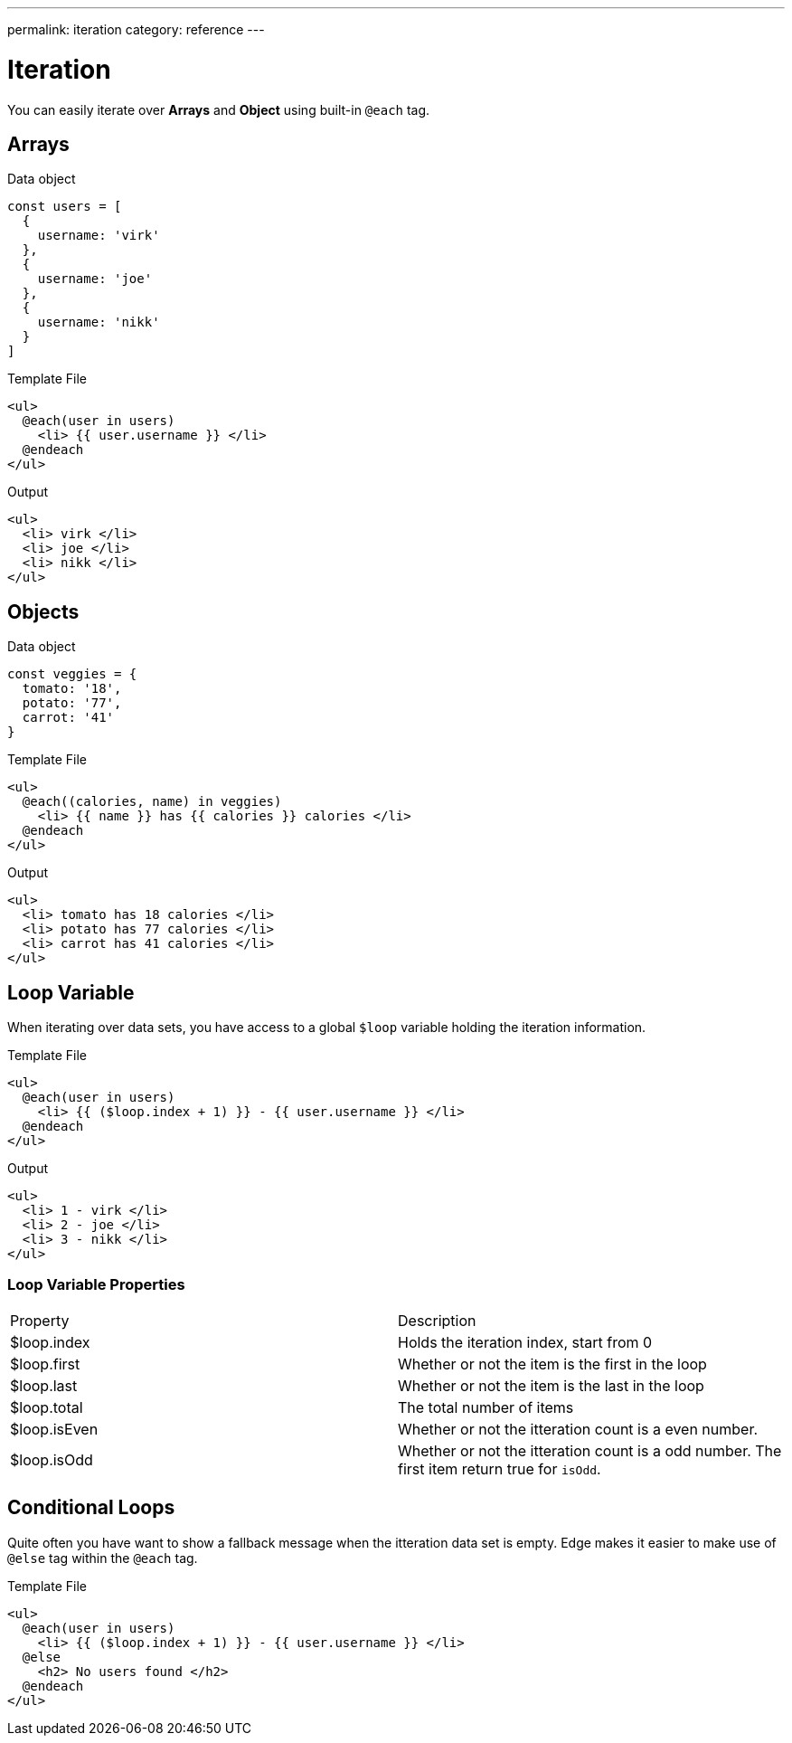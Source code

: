 ---
permalink: iteration
category: reference
---

= Iteration
You can easily iterate over *Arrays* and *Object* using built-in `@each` tag.

== Arrays

.Data object
[source, javascript]
----
const users = [
  {
    username: 'virk'
  },
  {
    username: 'joe'
  },
  {
    username: 'nikk'
  }
]
----

.Template File
[source, edge]
----
<ul>
  @each(user in users)
    <li> {{ user.username }} </li>
  @endeach
</ul>
----

.Output
[source, html]
----
<ul>
  <li> virk </li>
  <li> joe </li>
  <li> nikk </li>
</ul>
----

== Objects

.Data object
[source, javascript]
----
const veggies = {
  tomato: '18',
  potato: '77',
  carrot: '41'
}
----

.Template File
[source, edge]
----
<ul>
  @each((calories, name) in veggies)
    <li> {{ name }} has {{ calories }} calories </li>
  @endeach
</ul>
----

.Output
[source, html]
----
<ul>
  <li> tomato has 18 calories </li>
  <li> potato has 77 calories </li>
  <li> carrot has 41 calories </li>
</ul>
----

== Loop Variable
When iterating over data sets, you have access to a global `$loop` variable holding the iteration information.

.Template File
[source, edge]
----
<ul>
  @each(user in users)
    <li> {{ ($loop.index + 1) }} - {{ user.username }} </li>
  @endeach
</ul>
----

.Output
[source, html]
----
<ul>
  <li> 1 - virk </li>
  <li> 2 - joe </li>
  <li> 3 - nikk </li>
</ul>
----

=== Loop Variable Properties

|====
| Property | Description
| $loop.index | Holds the iteration index, start from 0
| $loop.first | Whether or not the item is the first in the loop
| $loop.last | Whether or not the item is the last in the loop
| $loop.total | The total number of items
| $loop.isEven | Whether or not the itteration count is a even number.
| $loop.isOdd | Whether or not the itteration count is a odd number. The first item return true for `isOdd`.
|====

== Conditional Loops
Quite often you have want to show a fallback message when the itteration data set is empty. Edge makes it easier to make use of `@else` tag within the `@each` tag.

Template File
[source, edge]
----
<ul>
  @each(user in users)
    <li> {{ ($loop.index + 1) }} - {{ user.username }} </li>
  @else
    <h2> No users found </h2>
  @endeach
</ul>
----